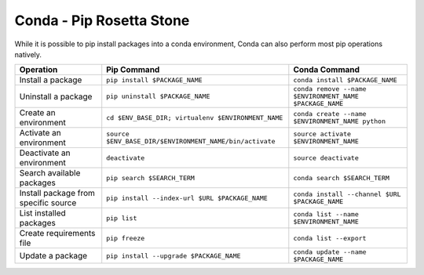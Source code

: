 =========================
Conda - Pip Rosetta Stone
=========================

While it is possible to pip install packages into a conda environment, Conda can also perform most pip operations natively.

.. code-block:: bash

=====================================   =======================================================   ===========================================================
Operation                               Pip Command                                               Conda Command
=====================================   =======================================================   ===========================================================
Install a package                       ``pip install $PACKAGE_NAME``                             ``conda install $PACKAGE_NAME``
Uninstall a package                     ``pip uninstall $PACKAGE_NAME``                           ``conda remove --name $ENVIRONMENT_NAME $PACKAGE_NAME``
Create an environment                   ``cd $ENV_BASE_DIR; virtualenv $ENVIRONMENT_NAME``        ``conda create --name $ENVIRONMENT_NAME python``
Activate an environment                 ``source $ENV_BASE_DIR/$ENVIRONMENT_NAME/bin/activate``   ``source activate $ENVIRONMENT_NAME``
Deactivate an environment               ``deactivate``                                            ``source deactivate``
Search available packages               ``pip search $SEARCH_TERM``                               ``conda search $SEARCH_TERM``
Install package from specific source    ``pip install --index-url $URL $PACKAGE_NAME``            ``conda install --channel $URL $PACKAGE_NAME``
List installed packages                 ``pip list``                                              ``conda list --name $ENVIRONMENT_NAME``
Create requirements file                ``pip freeze``                                            ``conda list --export``
Update a package                        ``pip install --upgrade $PACKAGE_NAME``                   ``conda update --name $PACKAGE_NAME``
=====================================   =======================================================   ===========================================================

.. Show what files a package has installed ``pip show --files $PACKAGE_NAME``  not possible
.. Print details on an individual package ``pip show $PACKAGE_NAME``  not possible
.. List available environments   not possible   ``conda info -e`` 
.. #user will want to pass that through ``tail -n +3 | awk '{print $1;}'``
